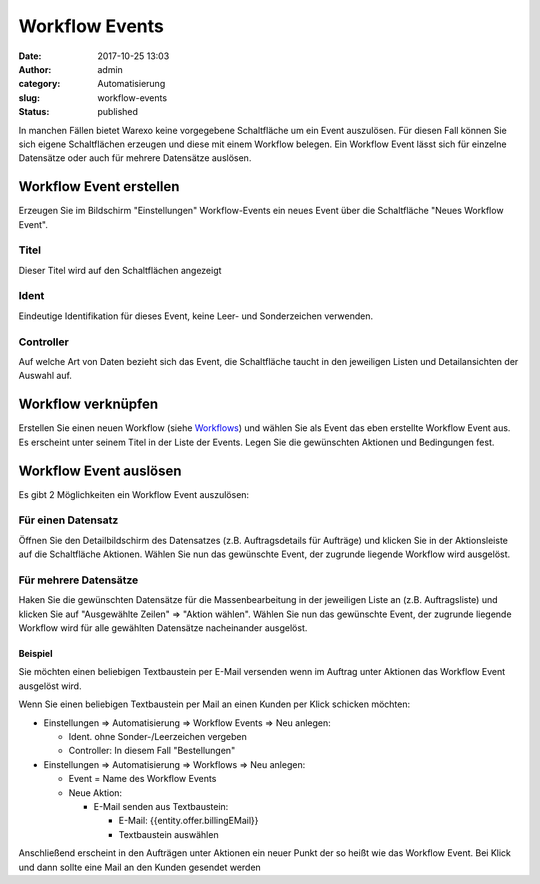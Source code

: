 Workflow Events
###############
:date: 2017-10-25 13:03
:author: admin
:category: Automatisierung
:slug: workflow-events
:status: published

In manchen Fällen bietet Warexo keine vorgegebene Schaltfläche um ein Event auszulösen. Für diesen Fall können Sie sich eigene Schaltflächen erzeugen und diese mit einem Workflow belegen. Ein Workflow Event lässt sich für einzelne Datensätze oder auch für mehrere Datensätze auslösen.

Workflow Event erstellen
~~~~~~~~~~~~~~~~~~~~~~~~

Erzeugen Sie im Bildschirm "Einstellungen" Workflow-Events ein neues Event über die Schaltfläche "Neues Workflow Event".

Titel
^^^^^

Dieser Titel wird auf den Schaltflächen angezeigt

Ident
^^^^^

Eindeutige Identifikation für dieses Event, keine Leer- und Sonderzeichen verwenden.

Controller
^^^^^^^^^^

Auf welche Art von Daten bezieht sich das Event, die Schaltfläche taucht in den jeweiligen Listen und Detailansichten der Auswahl auf.

Workflow verknüpfen
~~~~~~~~~~~~~~~~~~~

Erstellen Sie einen neuen Workflow (siehe `Workflows <https://docs.warexo.de/automatisierung/workflows/>`__) und wählen Sie als Event das eben erstellte Workflow Event aus. Es erscheint unter seinem Titel in der Liste der Events. Legen Sie die gewünschten Aktionen und Bedingungen fest.

Workflow Event auslösen
~~~~~~~~~~~~~~~~~~~~~~~

Es gibt 2 Möglichkeiten ein Workflow Event auszulösen:

Für einen Datensatz
^^^^^^^^^^^^^^^^^^^

Öffnen Sie den Detailbildschirm des Datensatzes (z.B. Auftragsdetails für Aufträge) und klicken Sie in der Aktionsleiste auf die Schaltfläche Aktionen. Wählen Sie nun das gewünschte Event, der zugrunde liegende Workflow wird ausgelöst.

Für mehrere Datensätze
^^^^^^^^^^^^^^^^^^^^^^

Haken Sie die gewünschten Datensätze für die Massenbearbeitung in der jeweiligen Liste an (z.B. Auftragsliste) und klicken Sie auf "Ausgewählte Zeilen" => "Aktion wählen". Wählen Sie nun das gewünschte Event, der zugrunde liegende Workflow wird für alle gewählten Datensätze nacheinander ausgelöst.

Beispiel
--------

Sie möchten einen beliebigen Textbaustein per E-Mail versenden wenn im Auftrag unter Aktionen das Workflow Event ausgelöst wird.

Wenn Sie einen beliebigen Textbaustein per Mail an einen Kunden per Klick schicken möchten:

-  Einstellungen => Automatisierung => Workflow Events => Neu anlegen:

   -  Ident. ohne Sonder-/Leerzeichen vergeben
   -  Controller: In diesem Fall "Bestellungen"

-  Einstellungen => Automatisierung => Workflows => Neu anlegen:

   -  Event = Name des Workflow Events
   -  Neue Aktion:

      -  E-Mail senden aus Textbaustein:

         -  E-Mail: {{entity.offer.billingEMail}}
         -  Textbaustein auswählen

Anschließend erscheint in den Aufträgen unter Aktionen ein neuer Punkt der so heißt wie das Workflow Event. Bei Klick und dann sollte eine Mail an den Kunden gesendet werden
